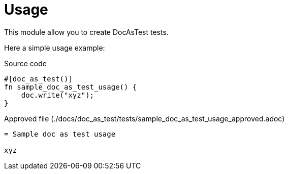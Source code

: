 = Usage

:source-highlighter: highlight.js

This module allow you to create DocAsTest tests.

Here a simple usage example:

.Source code
[source,rust,indent=0]
----
    #[doc_as_test()]
    fn sample_doc_as_test_usage() {
        doc.write("xyz");
    }

----

.Approved file (./docs/doc_as_test/tests/sample_doc_as_test_usage_approved.adoc)
[source,asciidoc]
----
= Sample doc as test usage

xyz
----